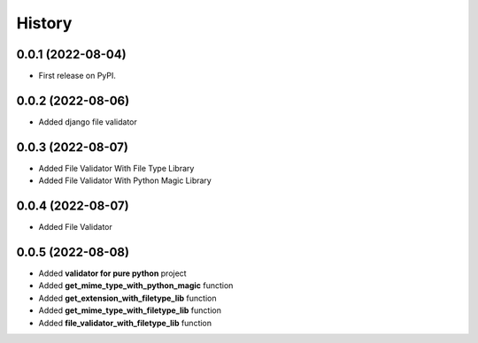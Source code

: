 =======
History
=======

0.0.1 (2022-08-04)
------------------

* First release on PyPI.


0.0.2 (2022-08-06)
------------------

* Added django file validator


0.0.3 (2022-08-07)
------------------
* Added File Validator With File Type Library
* Added File Validator With Python Magic Library

0.0.4 (2022-08-07)
------------------
* Added File Validator

0.0.5 (2022-08-08)
------------------
* Added **validator for pure python** project
* Added **get_mime_type_with_python_magic** function
* Added **get_extension_with_filetype_lib** function
* Added **get_mime_type_with_filetype_lib** function
* Added **file_validator_with_filetype_lib** function



